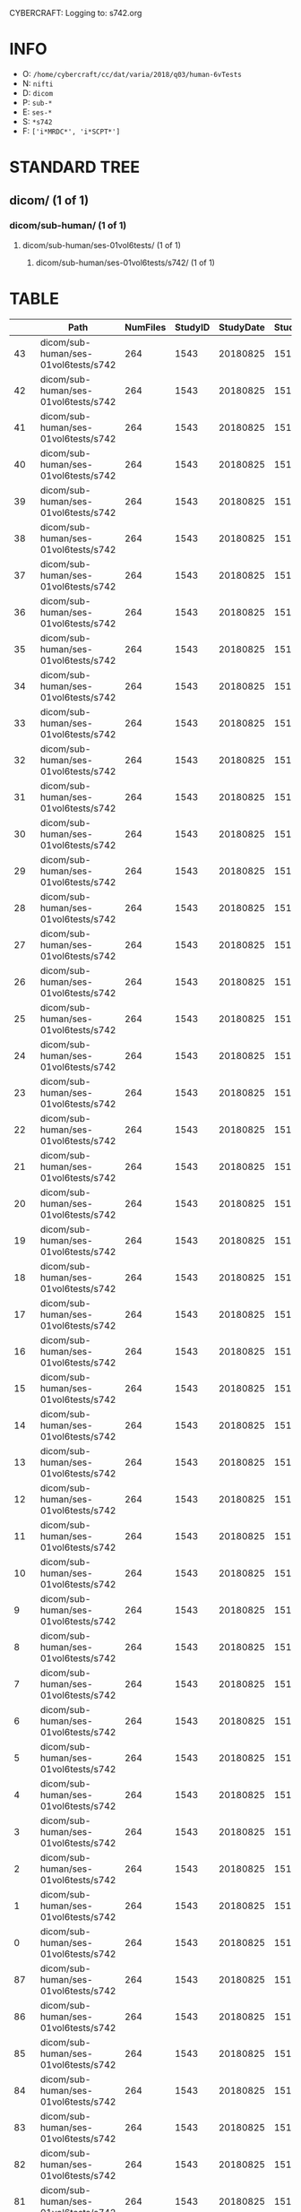 CYBERCRAFT: Logging to: s742.org
* INFO
  - O: =/home/cybercraft/cc/dat/varia/2018/q03/human-6vTests=
  - N: =nifti=
  - D: =dicom=
  - P: =sub-*=
  - E: =ses-*=
  - S: =*s742=
  - F: =['i*MRDC*', 'i*SCPT*']=
* STANDARD TREE
**    dicom/ (1 of 1)
***   dicom/sub-human/ (1 of 1)
****  dicom/sub-human/ses-01vol6tests/ (1 of 1)
***** dicom/sub-human/ses-01vol6tests/s742/ (1 of 1)
* TABLE
|     | Path                                 |   NumFiles |   StudyID |   StudyDate |   StudyTime | PatientID   | PatientName   | ProtocolName             | SeriesDescription   |   SeriesNumber |   SeriesTime |   ImagesInAcquisition |   InStackPositionNumber |   InstanceNumber |   SliceLocation | TriggerTime   |   FloatSlopRTIATimer |
|-----+--------------------------------------+------------+-----------+-------------+-------------+-------------+---------------+--------------------------+---------------------+----------------+--------------+-----------------------+-------------------------+------------------+-----------------+---------------+----------------------|
|  43 | dicom/sub-human/ses-01vol6tests/s742 |        264 |      1543 |    20180825 |      151045 | human       |               | JN_fPrint_rfMRI_2018_08_ | fMRI_rest6vTDseq1   |              7 |       153146 |                    44 |                       1 |                1 |       118.463   |               |               0.0023 |
|  42 | dicom/sub-human/ses-01vol6tests/s742 |        264 |      1543 |    20180825 |      151045 | human       |               | JN_fPrint_rfMRI_2018_08_ | fMRI_rest6vTDseq1   |              7 |       153146 |                    44 |                       2 |                2 |       115.23    |               |               0.0477 |
|  41 | dicom/sub-human/ses-01vol6tests/s742 |        264 |      1543 |    20180825 |      151045 | human       |               | JN_fPrint_rfMRI_2018_08_ | fMRI_rest6vTDseq1   |              7 |       153146 |                    44 |                       3 |                3 |       111.997   |               |               0.0932 |
|  40 | dicom/sub-human/ses-01vol6tests/s742 |        264 |      1543 |    20180825 |      151045 | human       |               | JN_fPrint_rfMRI_2018_08_ | fMRI_rest6vTDseq1   |              7 |       153146 |                    44 |                       4 |                4 |       108.763   |               |               0.1386 |
|  39 | dicom/sub-human/ses-01vol6tests/s742 |        264 |      1543 |    20180825 |      151045 | human       |               | JN_fPrint_rfMRI_2018_08_ | fMRI_rest6vTDseq1   |              7 |       153146 |                    44 |                       5 |                5 |       105.53    |               |               0.1841 |
|  38 | dicom/sub-human/ses-01vol6tests/s742 |        264 |      1543 |    20180825 |      151045 | human       |               | JN_fPrint_rfMRI_2018_08_ | fMRI_rest6vTDseq1   |              7 |       153146 |                    44 |                       6 |                6 |       102.297   |               |               0.2295 |
|  37 | dicom/sub-human/ses-01vol6tests/s742 |        264 |      1543 |    20180825 |      151045 | human       |               | JN_fPrint_rfMRI_2018_08_ | fMRI_rest6vTDseq1   |              7 |       153146 |                    44 |                       7 |                7 |        99.0637  |               |               0.275  |
|  36 | dicom/sub-human/ses-01vol6tests/s742 |        264 |      1543 |    20180825 |      151045 | human       |               | JN_fPrint_rfMRI_2018_08_ | fMRI_rest6vTDseq1   |              7 |       153146 |                    44 |                       8 |                8 |        95.8305  |               |               0.3204 |
|  35 | dicom/sub-human/ses-01vol6tests/s742 |        264 |      1543 |    20180825 |      151045 | human       |               | JN_fPrint_rfMRI_2018_08_ | fMRI_rest6vTDseq1   |              7 |       153146 |                    44 |                       9 |                9 |        92.5973  |               |               0.3659 |
|  34 | dicom/sub-human/ses-01vol6tests/s742 |        264 |      1543 |    20180825 |      151045 | human       |               | JN_fPrint_rfMRI_2018_08_ | fMRI_rest6vTDseq1   |              7 |       153146 |                    44 |                      10 |               10 |        89.3641  |               |               0.4114 |
|  33 | dicom/sub-human/ses-01vol6tests/s742 |        264 |      1543 |    20180825 |      151045 | human       |               | JN_fPrint_rfMRI_2018_08_ | fMRI_rest6vTDseq1   |              7 |       153146 |                    44 |                      11 |               11 |        86.1309  |               |               0.4568 |
|  32 | dicom/sub-human/ses-01vol6tests/s742 |        264 |      1543 |    20180825 |      151045 | human       |               | JN_fPrint_rfMRI_2018_08_ | fMRI_rest6vTDseq1   |              7 |       153146 |                    44 |                      12 |               12 |        82.8977  |               |               0.5023 |
|  31 | dicom/sub-human/ses-01vol6tests/s742 |        264 |      1543 |    20180825 |      151045 | human       |               | JN_fPrint_rfMRI_2018_08_ | fMRI_rest6vTDseq1   |              7 |       153146 |                    44 |                      13 |               13 |        79.6645  |               |               0.5477 |
|  30 | dicom/sub-human/ses-01vol6tests/s742 |        264 |      1543 |    20180825 |      151045 | human       |               | JN_fPrint_rfMRI_2018_08_ | fMRI_rest6vTDseq1   |              7 |       153146 |                    44 |                      14 |               14 |        76.4313  |               |               0.5932 |
|  29 | dicom/sub-human/ses-01vol6tests/s742 |        264 |      1543 |    20180825 |      151045 | human       |               | JN_fPrint_rfMRI_2018_08_ | fMRI_rest6vTDseq1   |              7 |       153146 |                    44 |                      15 |               15 |        73.1981  |               |               0.6386 |
|  28 | dicom/sub-human/ses-01vol6tests/s742 |        264 |      1543 |    20180825 |      151045 | human       |               | JN_fPrint_rfMRI_2018_08_ | fMRI_rest6vTDseq1   |              7 |       153146 |                    44 |                      16 |               16 |        69.9649  |               |               0.6841 |
|  27 | dicom/sub-human/ses-01vol6tests/s742 |        264 |      1543 |    20180825 |      151045 | human       |               | JN_fPrint_rfMRI_2018_08_ | fMRI_rest6vTDseq1   |              7 |       153146 |                    44 |                      17 |               17 |        66.7317  |               |               0.7295 |
|  26 | dicom/sub-human/ses-01vol6tests/s742 |        264 |      1543 |    20180825 |      151045 | human       |               | JN_fPrint_rfMRI_2018_08_ | fMRI_rest6vTDseq1   |              7 |       153146 |                    44 |                      18 |               18 |        63.4985  |               |               0.775  |
|  25 | dicom/sub-human/ses-01vol6tests/s742 |        264 |      1543 |    20180825 |      151045 | human       |               | JN_fPrint_rfMRI_2018_08_ | fMRI_rest6vTDseq1   |              7 |       153146 |                    44 |                      19 |               19 |        60.2653  |               |               0.8205 |
|  24 | dicom/sub-human/ses-01vol6tests/s742 |        264 |      1543 |    20180825 |      151045 | human       |               | JN_fPrint_rfMRI_2018_08_ | fMRI_rest6vTDseq1   |              7 |       153146 |                    44 |                      20 |               20 |        57.0321  |               |               0.8659 |
|  23 | dicom/sub-human/ses-01vol6tests/s742 |        264 |      1543 |    20180825 |      151045 | human       |               | JN_fPrint_rfMRI_2018_08_ | fMRI_rest6vTDseq1   |              7 |       153146 |                    44 |                      21 |               21 |        53.7989  |               |               0.9114 |
|  22 | dicom/sub-human/ses-01vol6tests/s742 |        264 |      1543 |    20180825 |      151045 | human       |               | JN_fPrint_rfMRI_2018_08_ | fMRI_rest6vTDseq1   |              7 |       153146 |                    44 |                      22 |               22 |        50.5657  |               |               0.9568 |
|  21 | dicom/sub-human/ses-01vol6tests/s742 |        264 |      1543 |    20180825 |      151045 | human       |               | JN_fPrint_rfMRI_2018_08_ | fMRI_rest6vTDseq1   |              7 |       153146 |                    44 |                      23 |               23 |        47.3325  |               |               1.0023 |
|  20 | dicom/sub-human/ses-01vol6tests/s742 |        264 |      1543 |    20180825 |      151045 | human       |               | JN_fPrint_rfMRI_2018_08_ | fMRI_rest6vTDseq1   |              7 |       153146 |                    44 |                      24 |               24 |        44.0993  |               |               1.0477 |
|  19 | dicom/sub-human/ses-01vol6tests/s742 |        264 |      1543 |    20180825 |      151045 | human       |               | JN_fPrint_rfMRI_2018_08_ | fMRI_rest6vTDseq1   |              7 |       153146 |                    44 |                      25 |               25 |        40.8661  |               |               1.0932 |
|  18 | dicom/sub-human/ses-01vol6tests/s742 |        264 |      1543 |    20180825 |      151045 | human       |               | JN_fPrint_rfMRI_2018_08_ | fMRI_rest6vTDseq1   |              7 |       153146 |                    44 |                      26 |               26 |        37.6329  |               |               1.1387 |
|  17 | dicom/sub-human/ses-01vol6tests/s742 |        264 |      1543 |    20180825 |      151045 | human       |               | JN_fPrint_rfMRI_2018_08_ | fMRI_rest6vTDseq1   |              7 |       153146 |                    44 |                      27 |               27 |        34.3997  |               |               1.1841 |
|  16 | dicom/sub-human/ses-01vol6tests/s742 |        264 |      1543 |    20180825 |      151045 | human       |               | JN_fPrint_rfMRI_2018_08_ | fMRI_rest6vTDseq1   |              7 |       153146 |                    44 |                      28 |               28 |        31.1665  |               |               1.2296 |
|  15 | dicom/sub-human/ses-01vol6tests/s742 |        264 |      1543 |    20180825 |      151045 | human       |               | JN_fPrint_rfMRI_2018_08_ | fMRI_rest6vTDseq1   |              7 |       153146 |                    44 |                      29 |               29 |        27.9333  |               |               1.275  |
|  14 | dicom/sub-human/ses-01vol6tests/s742 |        264 |      1543 |    20180825 |      151045 | human       |               | JN_fPrint_rfMRI_2018_08_ | fMRI_rest6vTDseq1   |              7 |       153146 |                    44 |                      30 |               30 |        24.7001  |               |               1.3205 |
|  13 | dicom/sub-human/ses-01vol6tests/s742 |        264 |      1543 |    20180825 |      151045 | human       |               | JN_fPrint_rfMRI_2018_08_ | fMRI_rest6vTDseq1   |              7 |       153146 |                    44 |                      31 |               31 |        21.4669  |               |               1.3659 |
|  12 | dicom/sub-human/ses-01vol6tests/s742 |        264 |      1543 |    20180825 |      151045 | human       |               | JN_fPrint_rfMRI_2018_08_ | fMRI_rest6vTDseq1   |              7 |       153146 |                    44 |                      32 |               32 |        18.2337  |               |               1.4114 |
|  11 | dicom/sub-human/ses-01vol6tests/s742 |        264 |      1543 |    20180825 |      151045 | human       |               | JN_fPrint_rfMRI_2018_08_ | fMRI_rest6vTDseq1   |              7 |       153146 |                    44 |                      33 |               33 |        15.0005  |               |               1.4568 |
|  10 | dicom/sub-human/ses-01vol6tests/s742 |        264 |      1543 |    20180825 |      151045 | human       |               | JN_fPrint_rfMRI_2018_08_ | fMRI_rest6vTDseq1   |              7 |       153146 |                    44 |                      34 |               34 |        11.7673  |               |               1.5023 |
|   9 | dicom/sub-human/ses-01vol6tests/s742 |        264 |      1543 |    20180825 |      151045 | human       |               | JN_fPrint_rfMRI_2018_08_ | fMRI_rest6vTDseq1   |              7 |       153146 |                    44 |                      35 |               35 |         8.53412 |               |               1.5477 |
|   8 | dicom/sub-human/ses-01vol6tests/s742 |        264 |      1543 |    20180825 |      151045 | human       |               | JN_fPrint_rfMRI_2018_08_ | fMRI_rest6vTDseq1   |              7 |       153146 |                    44 |                      36 |               36 |         5.30092 |               |               1.5932 |
|   7 | dicom/sub-human/ses-01vol6tests/s742 |        264 |      1543 |    20180825 |      151045 | human       |               | JN_fPrint_rfMRI_2018_08_ | fMRI_rest6vTDseq1   |              7 |       153146 |                    44 |                      37 |               37 |         2.06772 |               |               1.6386 |
|   6 | dicom/sub-human/ses-01vol6tests/s742 |        264 |      1543 |    20180825 |      151045 | human       |               | JN_fPrint_rfMRI_2018_08_ | fMRI_rest6vTDseq1   |              7 |       153146 |                    44 |                      38 |               38 |        -1.16548 |               |               1.6841 |
|   5 | dicom/sub-human/ses-01vol6tests/s742 |        264 |      1543 |    20180825 |      151045 | human       |               | JN_fPrint_rfMRI_2018_08_ | fMRI_rest6vTDseq1   |              7 |       153146 |                    44 |                      39 |               39 |        -4.39868 |               |               1.7295 |
|   4 | dicom/sub-human/ses-01vol6tests/s742 |        264 |      1543 |    20180825 |      151045 | human       |               | JN_fPrint_rfMRI_2018_08_ | fMRI_rest6vTDseq1   |              7 |       153146 |                    44 |                      40 |               40 |        -7.63189 |               |               1.775  |
|   3 | dicom/sub-human/ses-01vol6tests/s742 |        264 |      1543 |    20180825 |      151045 | human       |               | JN_fPrint_rfMRI_2018_08_ | fMRI_rest6vTDseq1   |              7 |       153146 |                    44 |                      41 |               41 |       -10.8651  |               |               1.8204 |
|   2 | dicom/sub-human/ses-01vol6tests/s742 |        264 |      1543 |    20180825 |      151045 | human       |               | JN_fPrint_rfMRI_2018_08_ | fMRI_rest6vTDseq1   |              7 |       153146 |                    44 |                      42 |               42 |       -14.0983  |               |               1.8659 |
|   1 | dicom/sub-human/ses-01vol6tests/s742 |        264 |      1543 |    20180825 |      151045 | human       |               | JN_fPrint_rfMRI_2018_08_ | fMRI_rest6vTDseq1   |              7 |       153146 |                    44 |                      43 |               43 |       -17.3315  |               |               1.9113 |
|   0 | dicom/sub-human/ses-01vol6tests/s742 |        264 |      1543 |    20180825 |      151045 | human       |               | JN_fPrint_rfMRI_2018_08_ | fMRI_rest6vTDseq1   |              7 |       153146 |                    44 |                      44 |               44 |       -20.5647  |               |               1.9568 |
|  87 | dicom/sub-human/ses-01vol6tests/s742 |        264 |      1543 |    20180825 |      151045 | human       |               | JN_fPrint_rfMRI_2018_08_ | fMRI_rest6vTDseq1   |              7 |       153146 |                    44 |                       1 |               45 |       118.463   |               |               2.0023 |
|  86 | dicom/sub-human/ses-01vol6tests/s742 |        264 |      1543 |    20180825 |      151045 | human       |               | JN_fPrint_rfMRI_2018_08_ | fMRI_rest6vTDseq1   |              7 |       153146 |                    44 |                       2 |               46 |       115.23    |               |               2.0477 |
|  85 | dicom/sub-human/ses-01vol6tests/s742 |        264 |      1543 |    20180825 |      151045 | human       |               | JN_fPrint_rfMRI_2018_08_ | fMRI_rest6vTDseq1   |              7 |       153146 |                    44 |                       3 |               47 |       111.997   |               |               2.0932 |
|  84 | dicom/sub-human/ses-01vol6tests/s742 |        264 |      1543 |    20180825 |      151045 | human       |               | JN_fPrint_rfMRI_2018_08_ | fMRI_rest6vTDseq1   |              7 |       153146 |                    44 |                       4 |               48 |       108.763   |               |               2.1386 |
|  83 | dicom/sub-human/ses-01vol6tests/s742 |        264 |      1543 |    20180825 |      151045 | human       |               | JN_fPrint_rfMRI_2018_08_ | fMRI_rest6vTDseq1   |              7 |       153146 |                    44 |                       5 |               49 |       105.53    |               |               2.1841 |
|  82 | dicom/sub-human/ses-01vol6tests/s742 |        264 |      1543 |    20180825 |      151045 | human       |               | JN_fPrint_rfMRI_2018_08_ | fMRI_rest6vTDseq1   |              7 |       153146 |                    44 |                       6 |               50 |       102.297   |               |               2.2295 |
|  81 | dicom/sub-human/ses-01vol6tests/s742 |        264 |      1543 |    20180825 |      151045 | human       |               | JN_fPrint_rfMRI_2018_08_ | fMRI_rest6vTDseq1   |              7 |       153146 |                    44 |                       7 |               51 |        99.0637  |               |               2.275  |
|  80 | dicom/sub-human/ses-01vol6tests/s742 |        264 |      1543 |    20180825 |      151045 | human       |               | JN_fPrint_rfMRI_2018_08_ | fMRI_rest6vTDseq1   |              7 |       153146 |                    44 |                       8 |               52 |        95.8305  |               |               2.3204 |
|  79 | dicom/sub-human/ses-01vol6tests/s742 |        264 |      1543 |    20180825 |      151045 | human       |               | JN_fPrint_rfMRI_2018_08_ | fMRI_rest6vTDseq1   |              7 |       153146 |                    44 |                       9 |               53 |        92.5973  |               |               2.3659 |
|  78 | dicom/sub-human/ses-01vol6tests/s742 |        264 |      1543 |    20180825 |      151045 | human       |               | JN_fPrint_rfMRI_2018_08_ | fMRI_rest6vTDseq1   |              7 |       153146 |                    44 |                      10 |               54 |        89.3641  |               |               2.4114 |
|  77 | dicom/sub-human/ses-01vol6tests/s742 |        264 |      1543 |    20180825 |      151045 | human       |               | JN_fPrint_rfMRI_2018_08_ | fMRI_rest6vTDseq1   |              7 |       153146 |                    44 |                      11 |               55 |        86.1309  |               |               2.4568 |
|  76 | dicom/sub-human/ses-01vol6tests/s742 |        264 |      1543 |    20180825 |      151045 | human       |               | JN_fPrint_rfMRI_2018_08_ | fMRI_rest6vTDseq1   |              7 |       153146 |                    44 |                      12 |               56 |        82.8977  |               |               2.5023 |
|  75 | dicom/sub-human/ses-01vol6tests/s742 |        264 |      1543 |    20180825 |      151045 | human       |               | JN_fPrint_rfMRI_2018_08_ | fMRI_rest6vTDseq1   |              7 |       153146 |                    44 |                      13 |               57 |        79.6645  |               |               2.5477 |
|  74 | dicom/sub-human/ses-01vol6tests/s742 |        264 |      1543 |    20180825 |      151045 | human       |               | JN_fPrint_rfMRI_2018_08_ | fMRI_rest6vTDseq1   |              7 |       153146 |                    44 |                      14 |               58 |        76.4313  |               |               2.5932 |
|  73 | dicom/sub-human/ses-01vol6tests/s742 |        264 |      1543 |    20180825 |      151045 | human       |               | JN_fPrint_rfMRI_2018_08_ | fMRI_rest6vTDseq1   |              7 |       153146 |                    44 |                      15 |               59 |        73.1981  |               |               2.6386 |
|  72 | dicom/sub-human/ses-01vol6tests/s742 |        264 |      1543 |    20180825 |      151045 | human       |               | JN_fPrint_rfMRI_2018_08_ | fMRI_rest6vTDseq1   |              7 |       153146 |                    44 |                      16 |               60 |        69.9649  |               |               2.6841 |
|  71 | dicom/sub-human/ses-01vol6tests/s742 |        264 |      1543 |    20180825 |      151045 | human       |               | JN_fPrint_rfMRI_2018_08_ | fMRI_rest6vTDseq1   |              7 |       153146 |                    44 |                      17 |               61 |        66.7317  |               |               2.7295 |
|  70 | dicom/sub-human/ses-01vol6tests/s742 |        264 |      1543 |    20180825 |      151045 | human       |               | JN_fPrint_rfMRI_2018_08_ | fMRI_rest6vTDseq1   |              7 |       153146 |                    44 |                      18 |               62 |        63.4985  |               |               2.775  |
|  69 | dicom/sub-human/ses-01vol6tests/s742 |        264 |      1543 |    20180825 |      151045 | human       |               | JN_fPrint_rfMRI_2018_08_ | fMRI_rest6vTDseq1   |              7 |       153146 |                    44 |                      19 |               63 |        60.2653  |               |               2.8205 |
|  68 | dicom/sub-human/ses-01vol6tests/s742 |        264 |      1543 |    20180825 |      151045 | human       |               | JN_fPrint_rfMRI_2018_08_ | fMRI_rest6vTDseq1   |              7 |       153146 |                    44 |                      20 |               64 |        57.0321  |               |               2.8659 |
|  67 | dicom/sub-human/ses-01vol6tests/s742 |        264 |      1543 |    20180825 |      151045 | human       |               | JN_fPrint_rfMRI_2018_08_ | fMRI_rest6vTDseq1   |              7 |       153146 |                    44 |                      21 |               65 |        53.7989  |               |               2.9114 |
|  66 | dicom/sub-human/ses-01vol6tests/s742 |        264 |      1543 |    20180825 |      151045 | human       |               | JN_fPrint_rfMRI_2018_08_ | fMRI_rest6vTDseq1   |              7 |       153146 |                    44 |                      22 |               66 |        50.5657  |               |               2.9568 |
|  65 | dicom/sub-human/ses-01vol6tests/s742 |        264 |      1543 |    20180825 |      151045 | human       |               | JN_fPrint_rfMRI_2018_08_ | fMRI_rest6vTDseq1   |              7 |       153146 |                    44 |                      23 |               67 |        47.3325  |               |               3.0023 |
|  64 | dicom/sub-human/ses-01vol6tests/s742 |        264 |      1543 |    20180825 |      151045 | human       |               | JN_fPrint_rfMRI_2018_08_ | fMRI_rest6vTDseq1   |              7 |       153146 |                    44 |                      24 |               68 |        44.0993  |               |               3.0477 |
|  63 | dicom/sub-human/ses-01vol6tests/s742 |        264 |      1543 |    20180825 |      151045 | human       |               | JN_fPrint_rfMRI_2018_08_ | fMRI_rest6vTDseq1   |              7 |       153146 |                    44 |                      25 |               69 |        40.8661  |               |               3.0932 |
|  62 | dicom/sub-human/ses-01vol6tests/s742 |        264 |      1543 |    20180825 |      151045 | human       |               | JN_fPrint_rfMRI_2018_08_ | fMRI_rest6vTDseq1   |              7 |       153146 |                    44 |                      26 |               70 |        37.6329  |               |               3.1387 |
|  61 | dicom/sub-human/ses-01vol6tests/s742 |        264 |      1543 |    20180825 |      151045 | human       |               | JN_fPrint_rfMRI_2018_08_ | fMRI_rest6vTDseq1   |              7 |       153146 |                    44 |                      27 |               71 |        34.3997  |               |               3.1841 |
|  60 | dicom/sub-human/ses-01vol6tests/s742 |        264 |      1543 |    20180825 |      151045 | human       |               | JN_fPrint_rfMRI_2018_08_ | fMRI_rest6vTDseq1   |              7 |       153146 |                    44 |                      28 |               72 |        31.1665  |               |               3.2296 |
|  59 | dicom/sub-human/ses-01vol6tests/s742 |        264 |      1543 |    20180825 |      151045 | human       |               | JN_fPrint_rfMRI_2018_08_ | fMRI_rest6vTDseq1   |              7 |       153146 |                    44 |                      29 |               73 |        27.9333  |               |               3.275  |
|  58 | dicom/sub-human/ses-01vol6tests/s742 |        264 |      1543 |    20180825 |      151045 | human       |               | JN_fPrint_rfMRI_2018_08_ | fMRI_rest6vTDseq1   |              7 |       153146 |                    44 |                      30 |               74 |        24.7001  |               |               3.3205 |
|  57 | dicom/sub-human/ses-01vol6tests/s742 |        264 |      1543 |    20180825 |      151045 | human       |               | JN_fPrint_rfMRI_2018_08_ | fMRI_rest6vTDseq1   |              7 |       153146 |                    44 |                      31 |               75 |        21.4669  |               |               3.3659 |
|  56 | dicom/sub-human/ses-01vol6tests/s742 |        264 |      1543 |    20180825 |      151045 | human       |               | JN_fPrint_rfMRI_2018_08_ | fMRI_rest6vTDseq1   |              7 |       153146 |                    44 |                      32 |               76 |        18.2337  |               |               3.4114 |
|  55 | dicom/sub-human/ses-01vol6tests/s742 |        264 |      1543 |    20180825 |      151045 | human       |               | JN_fPrint_rfMRI_2018_08_ | fMRI_rest6vTDseq1   |              7 |       153146 |                    44 |                      33 |               77 |        15.0005  |               |               3.4568 |
|  54 | dicom/sub-human/ses-01vol6tests/s742 |        264 |      1543 |    20180825 |      151045 | human       |               | JN_fPrint_rfMRI_2018_08_ | fMRI_rest6vTDseq1   |              7 |       153146 |                    44 |                      34 |               78 |        11.7673  |               |               3.5023 |
|  53 | dicom/sub-human/ses-01vol6tests/s742 |        264 |      1543 |    20180825 |      151045 | human       |               | JN_fPrint_rfMRI_2018_08_ | fMRI_rest6vTDseq1   |              7 |       153146 |                    44 |                      35 |               79 |         8.53412 |               |               3.5477 |
|  52 | dicom/sub-human/ses-01vol6tests/s742 |        264 |      1543 |    20180825 |      151045 | human       |               | JN_fPrint_rfMRI_2018_08_ | fMRI_rest6vTDseq1   |              7 |       153146 |                    44 |                      36 |               80 |         5.30092 |               |               3.5932 |
|  51 | dicom/sub-human/ses-01vol6tests/s742 |        264 |      1543 |    20180825 |      151045 | human       |               | JN_fPrint_rfMRI_2018_08_ | fMRI_rest6vTDseq1   |              7 |       153146 |                    44 |                      37 |               81 |         2.06772 |               |               3.6386 |
|  50 | dicom/sub-human/ses-01vol6tests/s742 |        264 |      1543 |    20180825 |      151045 | human       |               | JN_fPrint_rfMRI_2018_08_ | fMRI_rest6vTDseq1   |              7 |       153146 |                    44 |                      38 |               82 |        -1.16548 |               |               3.6841 |
|  49 | dicom/sub-human/ses-01vol6tests/s742 |        264 |      1543 |    20180825 |      151045 | human       |               | JN_fPrint_rfMRI_2018_08_ | fMRI_rest6vTDseq1   |              7 |       153146 |                    44 |                      39 |               83 |        -4.39868 |               |               3.7295 |
|  48 | dicom/sub-human/ses-01vol6tests/s742 |        264 |      1543 |    20180825 |      151045 | human       |               | JN_fPrint_rfMRI_2018_08_ | fMRI_rest6vTDseq1   |              7 |       153146 |                    44 |                      40 |               84 |        -7.63189 |               |               3.775  |
|  47 | dicom/sub-human/ses-01vol6tests/s742 |        264 |      1543 |    20180825 |      151045 | human       |               | JN_fPrint_rfMRI_2018_08_ | fMRI_rest6vTDseq1   |              7 |       153146 |                    44 |                      41 |               85 |       -10.8651  |               |               3.8204 |
|  46 | dicom/sub-human/ses-01vol6tests/s742 |        264 |      1543 |    20180825 |      151045 | human       |               | JN_fPrint_rfMRI_2018_08_ | fMRI_rest6vTDseq1   |              7 |       153146 |                    44 |                      42 |               86 |       -14.0983  |               |               3.8659 |
|  45 | dicom/sub-human/ses-01vol6tests/s742 |        264 |      1543 |    20180825 |      151045 | human       |               | JN_fPrint_rfMRI_2018_08_ | fMRI_rest6vTDseq1   |              7 |       153146 |                    44 |                      43 |               87 |       -17.3315  |               |               3.9113 |
|  44 | dicom/sub-human/ses-01vol6tests/s742 |        264 |      1543 |    20180825 |      151045 | human       |               | JN_fPrint_rfMRI_2018_08_ | fMRI_rest6vTDseq1   |              7 |       153146 |                    44 |                      44 |               88 |       -20.5647  |               |               3.9568 |
| 131 | dicom/sub-human/ses-01vol6tests/s742 |        264 |      1543 |    20180825 |      151045 | human       |               | JN_fPrint_rfMRI_2018_08_ | fMRI_rest6vTDseq1   |              7 |       153146 |                    44 |                       1 |               89 |       118.463   |               |               4.0023 |
| 130 | dicom/sub-human/ses-01vol6tests/s742 |        264 |      1543 |    20180825 |      151045 | human       |               | JN_fPrint_rfMRI_2018_08_ | fMRI_rest6vTDseq1   |              7 |       153146 |                    44 |                       2 |               90 |       115.23    |               |               4.0477 |
| 129 | dicom/sub-human/ses-01vol6tests/s742 |        264 |      1543 |    20180825 |      151045 | human       |               | JN_fPrint_rfMRI_2018_08_ | fMRI_rest6vTDseq1   |              7 |       153146 |                    44 |                       3 |               91 |       111.997   |               |               4.0932 |
| 128 | dicom/sub-human/ses-01vol6tests/s742 |        264 |      1543 |    20180825 |      151045 | human       |               | JN_fPrint_rfMRI_2018_08_ | fMRI_rest6vTDseq1   |              7 |       153146 |                    44 |                       4 |               92 |       108.763   |               |               4.1386 |
| 127 | dicom/sub-human/ses-01vol6tests/s742 |        264 |      1543 |    20180825 |      151045 | human       |               | JN_fPrint_rfMRI_2018_08_ | fMRI_rest6vTDseq1   |              7 |       153146 |                    44 |                       5 |               93 |       105.53    |               |               4.1841 |
| 126 | dicom/sub-human/ses-01vol6tests/s742 |        264 |      1543 |    20180825 |      151045 | human       |               | JN_fPrint_rfMRI_2018_08_ | fMRI_rest6vTDseq1   |              7 |       153146 |                    44 |                       6 |               94 |       102.297   |               |               4.2295 |
| 125 | dicom/sub-human/ses-01vol6tests/s742 |        264 |      1543 |    20180825 |      151045 | human       |               | JN_fPrint_rfMRI_2018_08_ | fMRI_rest6vTDseq1   |              7 |       153146 |                    44 |                       7 |               95 |        99.0637  |               |               4.275  |
| 124 | dicom/sub-human/ses-01vol6tests/s742 |        264 |      1543 |    20180825 |      151045 | human       |               | JN_fPrint_rfMRI_2018_08_ | fMRI_rest6vTDseq1   |              7 |       153146 |                    44 |                       8 |               96 |        95.8305  |               |               4.3204 |
| 123 | dicom/sub-human/ses-01vol6tests/s742 |        264 |      1543 |    20180825 |      151045 | human       |               | JN_fPrint_rfMRI_2018_08_ | fMRI_rest6vTDseq1   |              7 |       153146 |                    44 |                       9 |               97 |        92.5973  |               |               4.3659 |
| 122 | dicom/sub-human/ses-01vol6tests/s742 |        264 |      1543 |    20180825 |      151045 | human       |               | JN_fPrint_rfMRI_2018_08_ | fMRI_rest6vTDseq1   |              7 |       153146 |                    44 |                      10 |               98 |        89.3641  |               |               4.4114 |
| 121 | dicom/sub-human/ses-01vol6tests/s742 |        264 |      1543 |    20180825 |      151045 | human       |               | JN_fPrint_rfMRI_2018_08_ | fMRI_rest6vTDseq1   |              7 |       153146 |                    44 |                      11 |               99 |        86.1309  |               |               4.4568 |
| 120 | dicom/sub-human/ses-01vol6tests/s742 |        264 |      1543 |    20180825 |      151045 | human       |               | JN_fPrint_rfMRI_2018_08_ | fMRI_rest6vTDseq1   |              7 |       153146 |                    44 |                      12 |              100 |        82.8977  |               |               4.5023 |
| 119 | dicom/sub-human/ses-01vol6tests/s742 |        264 |      1543 |    20180825 |      151045 | human       |               | JN_fPrint_rfMRI_2018_08_ | fMRI_rest6vTDseq1   |              7 |       153146 |                    44 |                      13 |              101 |        79.6645  |               |               4.5477 |
| 118 | dicom/sub-human/ses-01vol6tests/s742 |        264 |      1543 |    20180825 |      151045 | human       |               | JN_fPrint_rfMRI_2018_08_ | fMRI_rest6vTDseq1   |              7 |       153146 |                    44 |                      14 |              102 |        76.4313  |               |               4.5932 |
| 117 | dicom/sub-human/ses-01vol6tests/s742 |        264 |      1543 |    20180825 |      151045 | human       |               | JN_fPrint_rfMRI_2018_08_ | fMRI_rest6vTDseq1   |              7 |       153146 |                    44 |                      15 |              103 |        73.1981  |               |               4.6386 |
| 116 | dicom/sub-human/ses-01vol6tests/s742 |        264 |      1543 |    20180825 |      151045 | human       |               | JN_fPrint_rfMRI_2018_08_ | fMRI_rest6vTDseq1   |              7 |       153146 |                    44 |                      16 |              104 |        69.9649  |               |               4.6841 |
| 115 | dicom/sub-human/ses-01vol6tests/s742 |        264 |      1543 |    20180825 |      151045 | human       |               | JN_fPrint_rfMRI_2018_08_ | fMRI_rest6vTDseq1   |              7 |       153146 |                    44 |                      17 |              105 |        66.7317  |               |               4.7295 |
| 114 | dicom/sub-human/ses-01vol6tests/s742 |        264 |      1543 |    20180825 |      151045 | human       |               | JN_fPrint_rfMRI_2018_08_ | fMRI_rest6vTDseq1   |              7 |       153146 |                    44 |                      18 |              106 |        63.4985  |               |               4.775  |
| 113 | dicom/sub-human/ses-01vol6tests/s742 |        264 |      1543 |    20180825 |      151045 | human       |               | JN_fPrint_rfMRI_2018_08_ | fMRI_rest6vTDseq1   |              7 |       153146 |                    44 |                      19 |              107 |        60.2653  |               |               4.8205 |
| 112 | dicom/sub-human/ses-01vol6tests/s742 |        264 |      1543 |    20180825 |      151045 | human       |               | JN_fPrint_rfMRI_2018_08_ | fMRI_rest6vTDseq1   |              7 |       153146 |                    44 |                      20 |              108 |        57.0321  |               |               4.8659 |
| 111 | dicom/sub-human/ses-01vol6tests/s742 |        264 |      1543 |    20180825 |      151045 | human       |               | JN_fPrint_rfMRI_2018_08_ | fMRI_rest6vTDseq1   |              7 |       153146 |                    44 |                      21 |              109 |        53.7989  |               |               4.9114 |
| 110 | dicom/sub-human/ses-01vol6tests/s742 |        264 |      1543 |    20180825 |      151045 | human       |               | JN_fPrint_rfMRI_2018_08_ | fMRI_rest6vTDseq1   |              7 |       153146 |                    44 |                      22 |              110 |        50.5657  |               |               4.9568 |
| 109 | dicom/sub-human/ses-01vol6tests/s742 |        264 |      1543 |    20180825 |      151045 | human       |               | JN_fPrint_rfMRI_2018_08_ | fMRI_rest6vTDseq1   |              7 |       153146 |                    44 |                      23 |              111 |        47.3325  |               |               5.0023 |
| 108 | dicom/sub-human/ses-01vol6tests/s742 |        264 |      1543 |    20180825 |      151045 | human       |               | JN_fPrint_rfMRI_2018_08_ | fMRI_rest6vTDseq1   |              7 |       153146 |                    44 |                      24 |              112 |        44.0993  |               |               5.0477 |
| 107 | dicom/sub-human/ses-01vol6tests/s742 |        264 |      1543 |    20180825 |      151045 | human       |               | JN_fPrint_rfMRI_2018_08_ | fMRI_rest6vTDseq1   |              7 |       153146 |                    44 |                      25 |              113 |        40.8661  |               |               5.0932 |
| 106 | dicom/sub-human/ses-01vol6tests/s742 |        264 |      1543 |    20180825 |      151045 | human       |               | JN_fPrint_rfMRI_2018_08_ | fMRI_rest6vTDseq1   |              7 |       153146 |                    44 |                      26 |              114 |        37.6329  |               |               5.1387 |
| 105 | dicom/sub-human/ses-01vol6tests/s742 |        264 |      1543 |    20180825 |      151045 | human       |               | JN_fPrint_rfMRI_2018_08_ | fMRI_rest6vTDseq1   |              7 |       153146 |                    44 |                      27 |              115 |        34.3997  |               |               5.1841 |
| 104 | dicom/sub-human/ses-01vol6tests/s742 |        264 |      1543 |    20180825 |      151045 | human       |               | JN_fPrint_rfMRI_2018_08_ | fMRI_rest6vTDseq1   |              7 |       153146 |                    44 |                      28 |              116 |        31.1665  |               |               5.2296 |
| 103 | dicom/sub-human/ses-01vol6tests/s742 |        264 |      1543 |    20180825 |      151045 | human       |               | JN_fPrint_rfMRI_2018_08_ | fMRI_rest6vTDseq1   |              7 |       153146 |                    44 |                      29 |              117 |        27.9333  |               |               5.275  |
| 102 | dicom/sub-human/ses-01vol6tests/s742 |        264 |      1543 |    20180825 |      151045 | human       |               | JN_fPrint_rfMRI_2018_08_ | fMRI_rest6vTDseq1   |              7 |       153146 |                    44 |                      30 |              118 |        24.7001  |               |               5.3205 |
| 101 | dicom/sub-human/ses-01vol6tests/s742 |        264 |      1543 |    20180825 |      151045 | human       |               | JN_fPrint_rfMRI_2018_08_ | fMRI_rest6vTDseq1   |              7 |       153146 |                    44 |                      31 |              119 |        21.4669  |               |               5.3659 |
| 100 | dicom/sub-human/ses-01vol6tests/s742 |        264 |      1543 |    20180825 |      151045 | human       |               | JN_fPrint_rfMRI_2018_08_ | fMRI_rest6vTDseq1   |              7 |       153146 |                    44 |                      32 |              120 |        18.2337  |               |               5.4114 |
|  99 | dicom/sub-human/ses-01vol6tests/s742 |        264 |      1543 |    20180825 |      151045 | human       |               | JN_fPrint_rfMRI_2018_08_ | fMRI_rest6vTDseq1   |              7 |       153146 |                    44 |                      33 |              121 |        15.0005  |               |               5.4568 |
|  98 | dicom/sub-human/ses-01vol6tests/s742 |        264 |      1543 |    20180825 |      151045 | human       |               | JN_fPrint_rfMRI_2018_08_ | fMRI_rest6vTDseq1   |              7 |       153146 |                    44 |                      34 |              122 |        11.7673  |               |               5.5023 |
|  97 | dicom/sub-human/ses-01vol6tests/s742 |        264 |      1543 |    20180825 |      151045 | human       |               | JN_fPrint_rfMRI_2018_08_ | fMRI_rest6vTDseq1   |              7 |       153146 |                    44 |                      35 |              123 |         8.53412 |               |               5.5477 |
|  96 | dicom/sub-human/ses-01vol6tests/s742 |        264 |      1543 |    20180825 |      151045 | human       |               | JN_fPrint_rfMRI_2018_08_ | fMRI_rest6vTDseq1   |              7 |       153146 |                    44 |                      36 |              124 |         5.30092 |               |               5.5932 |
|  95 | dicom/sub-human/ses-01vol6tests/s742 |        264 |      1543 |    20180825 |      151045 | human       |               | JN_fPrint_rfMRI_2018_08_ | fMRI_rest6vTDseq1   |              7 |       153146 |                    44 |                      37 |              125 |         2.06772 |               |               5.6386 |
|  94 | dicom/sub-human/ses-01vol6tests/s742 |        264 |      1543 |    20180825 |      151045 | human       |               | JN_fPrint_rfMRI_2018_08_ | fMRI_rest6vTDseq1   |              7 |       153146 |                    44 |                      38 |              126 |        -1.16548 |               |               5.6841 |
|  93 | dicom/sub-human/ses-01vol6tests/s742 |        264 |      1543 |    20180825 |      151045 | human       |               | JN_fPrint_rfMRI_2018_08_ | fMRI_rest6vTDseq1   |              7 |       153146 |                    44 |                      39 |              127 |        -4.39868 |               |               5.7295 |
|  92 | dicom/sub-human/ses-01vol6tests/s742 |        264 |      1543 |    20180825 |      151045 | human       |               | JN_fPrint_rfMRI_2018_08_ | fMRI_rest6vTDseq1   |              7 |       153146 |                    44 |                      40 |              128 |        -7.63189 |               |               5.775  |
|  91 | dicom/sub-human/ses-01vol6tests/s742 |        264 |      1543 |    20180825 |      151045 | human       |               | JN_fPrint_rfMRI_2018_08_ | fMRI_rest6vTDseq1   |              7 |       153146 |                    44 |                      41 |              129 |       -10.8651  |               |               5.8204 |
|  90 | dicom/sub-human/ses-01vol6tests/s742 |        264 |      1543 |    20180825 |      151045 | human       |               | JN_fPrint_rfMRI_2018_08_ | fMRI_rest6vTDseq1   |              7 |       153146 |                    44 |                      42 |              130 |       -14.0983  |               |               5.8659 |
|  89 | dicom/sub-human/ses-01vol6tests/s742 |        264 |      1543 |    20180825 |      151045 | human       |               | JN_fPrint_rfMRI_2018_08_ | fMRI_rest6vTDseq1   |              7 |       153146 |                    44 |                      43 |              131 |       -17.3315  |               |               5.9113 |
|  88 | dicom/sub-human/ses-01vol6tests/s742 |        264 |      1543 |    20180825 |      151045 | human       |               | JN_fPrint_rfMRI_2018_08_ | fMRI_rest6vTDseq1   |              7 |       153146 |                    44 |                      44 |              132 |       -20.5647  |               |               5.9568 |
| 175 | dicom/sub-human/ses-01vol6tests/s742 |        264 |      1543 |    20180825 |      151045 | human       |               | JN_fPrint_rfMRI_2018_08_ | fMRI_rest6vTDseq1   |              7 |       153146 |                    44 |                       1 |              133 |       118.463   |               |               6.0023 |
| 174 | dicom/sub-human/ses-01vol6tests/s742 |        264 |      1543 |    20180825 |      151045 | human       |               | JN_fPrint_rfMRI_2018_08_ | fMRI_rest6vTDseq1   |              7 |       153146 |                    44 |                       2 |              134 |       115.23    |               |               6.0477 |
| 173 | dicom/sub-human/ses-01vol6tests/s742 |        264 |      1543 |    20180825 |      151045 | human       |               | JN_fPrint_rfMRI_2018_08_ | fMRI_rest6vTDseq1   |              7 |       153146 |                    44 |                       3 |              135 |       111.997   |               |               6.0932 |
| 172 | dicom/sub-human/ses-01vol6tests/s742 |        264 |      1543 |    20180825 |      151045 | human       |               | JN_fPrint_rfMRI_2018_08_ | fMRI_rest6vTDseq1   |              7 |       153146 |                    44 |                       4 |              136 |       108.763   |               |               6.1386 |
| 171 | dicom/sub-human/ses-01vol6tests/s742 |        264 |      1543 |    20180825 |      151045 | human       |               | JN_fPrint_rfMRI_2018_08_ | fMRI_rest6vTDseq1   |              7 |       153146 |                    44 |                       5 |              137 |       105.53    |               |               6.1841 |
| 170 | dicom/sub-human/ses-01vol6tests/s742 |        264 |      1543 |    20180825 |      151045 | human       |               | JN_fPrint_rfMRI_2018_08_ | fMRI_rest6vTDseq1   |              7 |       153146 |                    44 |                       6 |              138 |       102.297   |               |               6.2295 |
| 169 | dicom/sub-human/ses-01vol6tests/s742 |        264 |      1543 |    20180825 |      151045 | human       |               | JN_fPrint_rfMRI_2018_08_ | fMRI_rest6vTDseq1   |              7 |       153146 |                    44 |                       7 |              139 |        99.0637  |               |               6.275  |
| 168 | dicom/sub-human/ses-01vol6tests/s742 |        264 |      1543 |    20180825 |      151045 | human       |               | JN_fPrint_rfMRI_2018_08_ | fMRI_rest6vTDseq1   |              7 |       153146 |                    44 |                       8 |              140 |        95.8305  |               |               6.3204 |
| 167 | dicom/sub-human/ses-01vol6tests/s742 |        264 |      1543 |    20180825 |      151045 | human       |               | JN_fPrint_rfMRI_2018_08_ | fMRI_rest6vTDseq1   |              7 |       153146 |                    44 |                       9 |              141 |        92.5973  |               |               6.3659 |
| 166 | dicom/sub-human/ses-01vol6tests/s742 |        264 |      1543 |    20180825 |      151045 | human       |               | JN_fPrint_rfMRI_2018_08_ | fMRI_rest6vTDseq1   |              7 |       153146 |                    44 |                      10 |              142 |        89.3641  |               |               6.4114 |
| 165 | dicom/sub-human/ses-01vol6tests/s742 |        264 |      1543 |    20180825 |      151045 | human       |               | JN_fPrint_rfMRI_2018_08_ | fMRI_rest6vTDseq1   |              7 |       153146 |                    44 |                      11 |              143 |        86.1309  |               |               6.4568 |
| 164 | dicom/sub-human/ses-01vol6tests/s742 |        264 |      1543 |    20180825 |      151045 | human       |               | JN_fPrint_rfMRI_2018_08_ | fMRI_rest6vTDseq1   |              7 |       153146 |                    44 |                      12 |              144 |        82.8977  |               |               6.5023 |
| 163 | dicom/sub-human/ses-01vol6tests/s742 |        264 |      1543 |    20180825 |      151045 | human       |               | JN_fPrint_rfMRI_2018_08_ | fMRI_rest6vTDseq1   |              7 |       153146 |                    44 |                      13 |              145 |        79.6645  |               |               6.5477 |
| 162 | dicom/sub-human/ses-01vol6tests/s742 |        264 |      1543 |    20180825 |      151045 | human       |               | JN_fPrint_rfMRI_2018_08_ | fMRI_rest6vTDseq1   |              7 |       153146 |                    44 |                      14 |              146 |        76.4313  |               |               6.5932 |
| 161 | dicom/sub-human/ses-01vol6tests/s742 |        264 |      1543 |    20180825 |      151045 | human       |               | JN_fPrint_rfMRI_2018_08_ | fMRI_rest6vTDseq1   |              7 |       153146 |                    44 |                      15 |              147 |        73.1981  |               |               6.6386 |
| 160 | dicom/sub-human/ses-01vol6tests/s742 |        264 |      1543 |    20180825 |      151045 | human       |               | JN_fPrint_rfMRI_2018_08_ | fMRI_rest6vTDseq1   |              7 |       153146 |                    44 |                      16 |              148 |        69.9649  |               |               6.6841 |
| 159 | dicom/sub-human/ses-01vol6tests/s742 |        264 |      1543 |    20180825 |      151045 | human       |               | JN_fPrint_rfMRI_2018_08_ | fMRI_rest6vTDseq1   |              7 |       153146 |                    44 |                      17 |              149 |        66.7317  |               |               6.7295 |
| 158 | dicom/sub-human/ses-01vol6tests/s742 |        264 |      1543 |    20180825 |      151045 | human       |               | JN_fPrint_rfMRI_2018_08_ | fMRI_rest6vTDseq1   |              7 |       153146 |                    44 |                      18 |              150 |        63.4985  |               |               6.775  |
| 157 | dicom/sub-human/ses-01vol6tests/s742 |        264 |      1543 |    20180825 |      151045 | human       |               | JN_fPrint_rfMRI_2018_08_ | fMRI_rest6vTDseq1   |              7 |       153146 |                    44 |                      19 |              151 |        60.2653  |               |               6.8205 |
| 156 | dicom/sub-human/ses-01vol6tests/s742 |        264 |      1543 |    20180825 |      151045 | human       |               | JN_fPrint_rfMRI_2018_08_ | fMRI_rest6vTDseq1   |              7 |       153146 |                    44 |                      20 |              152 |        57.0321  |               |               6.8659 |
| 155 | dicom/sub-human/ses-01vol6tests/s742 |        264 |      1543 |    20180825 |      151045 | human       |               | JN_fPrint_rfMRI_2018_08_ | fMRI_rest6vTDseq1   |              7 |       153146 |                    44 |                      21 |              153 |        53.7989  |               |               6.9114 |
| 154 | dicom/sub-human/ses-01vol6tests/s742 |        264 |      1543 |    20180825 |      151045 | human       |               | JN_fPrint_rfMRI_2018_08_ | fMRI_rest6vTDseq1   |              7 |       153146 |                    44 |                      22 |              154 |        50.5657  |               |               6.9568 |
| 153 | dicom/sub-human/ses-01vol6tests/s742 |        264 |      1543 |    20180825 |      151045 | human       |               | JN_fPrint_rfMRI_2018_08_ | fMRI_rest6vTDseq1   |              7 |       153146 |                    44 |                      23 |              155 |        47.3325  |               |               7.0023 |
| 152 | dicom/sub-human/ses-01vol6tests/s742 |        264 |      1543 |    20180825 |      151045 | human       |               | JN_fPrint_rfMRI_2018_08_ | fMRI_rest6vTDseq1   |              7 |       153146 |                    44 |                      24 |              156 |        44.0993  |               |               7.0477 |
| 151 | dicom/sub-human/ses-01vol6tests/s742 |        264 |      1543 |    20180825 |      151045 | human       |               | JN_fPrint_rfMRI_2018_08_ | fMRI_rest6vTDseq1   |              7 |       153146 |                    44 |                      25 |              157 |        40.8661  |               |               7.0932 |
| 150 | dicom/sub-human/ses-01vol6tests/s742 |        264 |      1543 |    20180825 |      151045 | human       |               | JN_fPrint_rfMRI_2018_08_ | fMRI_rest6vTDseq1   |              7 |       153146 |                    44 |                      26 |              158 |        37.6329  |               |               7.1387 |
| 149 | dicom/sub-human/ses-01vol6tests/s742 |        264 |      1543 |    20180825 |      151045 | human       |               | JN_fPrint_rfMRI_2018_08_ | fMRI_rest6vTDseq1   |              7 |       153146 |                    44 |                      27 |              159 |        34.3997  |               |               7.1841 |
| 148 | dicom/sub-human/ses-01vol6tests/s742 |        264 |      1543 |    20180825 |      151045 | human       |               | JN_fPrint_rfMRI_2018_08_ | fMRI_rest6vTDseq1   |              7 |       153146 |                    44 |                      28 |              160 |        31.1665  |               |               7.2296 |
| 147 | dicom/sub-human/ses-01vol6tests/s742 |        264 |      1543 |    20180825 |      151045 | human       |               | JN_fPrint_rfMRI_2018_08_ | fMRI_rest6vTDseq1   |              7 |       153146 |                    44 |                      29 |              161 |        27.9333  |               |               7.275  |
| 146 | dicom/sub-human/ses-01vol6tests/s742 |        264 |      1543 |    20180825 |      151045 | human       |               | JN_fPrint_rfMRI_2018_08_ | fMRI_rest6vTDseq1   |              7 |       153146 |                    44 |                      30 |              162 |        24.7001  |               |               7.3205 |
| 145 | dicom/sub-human/ses-01vol6tests/s742 |        264 |      1543 |    20180825 |      151045 | human       |               | JN_fPrint_rfMRI_2018_08_ | fMRI_rest6vTDseq1   |              7 |       153146 |                    44 |                      31 |              163 |        21.4669  |               |               7.3659 |
| 144 | dicom/sub-human/ses-01vol6tests/s742 |        264 |      1543 |    20180825 |      151045 | human       |               | JN_fPrint_rfMRI_2018_08_ | fMRI_rest6vTDseq1   |              7 |       153146 |                    44 |                      32 |              164 |        18.2337  |               |               7.4114 |
| 143 | dicom/sub-human/ses-01vol6tests/s742 |        264 |      1543 |    20180825 |      151045 | human       |               | JN_fPrint_rfMRI_2018_08_ | fMRI_rest6vTDseq1   |              7 |       153146 |                    44 |                      33 |              165 |        15.0005  |               |               7.4568 |
| 142 | dicom/sub-human/ses-01vol6tests/s742 |        264 |      1543 |    20180825 |      151045 | human       |               | JN_fPrint_rfMRI_2018_08_ | fMRI_rest6vTDseq1   |              7 |       153146 |                    44 |                      34 |              166 |        11.7673  |               |               7.5023 |
| 141 | dicom/sub-human/ses-01vol6tests/s742 |        264 |      1543 |    20180825 |      151045 | human       |               | JN_fPrint_rfMRI_2018_08_ | fMRI_rest6vTDseq1   |              7 |       153146 |                    44 |                      35 |              167 |         8.53412 |               |               7.5477 |
| 140 | dicom/sub-human/ses-01vol6tests/s742 |        264 |      1543 |    20180825 |      151045 | human       |               | JN_fPrint_rfMRI_2018_08_ | fMRI_rest6vTDseq1   |              7 |       153146 |                    44 |                      36 |              168 |         5.30092 |               |               7.5932 |
| 139 | dicom/sub-human/ses-01vol6tests/s742 |        264 |      1543 |    20180825 |      151045 | human       |               | JN_fPrint_rfMRI_2018_08_ | fMRI_rest6vTDseq1   |              7 |       153146 |                    44 |                      37 |              169 |         2.06772 |               |               7.6386 |
| 138 | dicom/sub-human/ses-01vol6tests/s742 |        264 |      1543 |    20180825 |      151045 | human       |               | JN_fPrint_rfMRI_2018_08_ | fMRI_rest6vTDseq1   |              7 |       153146 |                    44 |                      38 |              170 |        -1.16548 |               |               7.6841 |
| 137 | dicom/sub-human/ses-01vol6tests/s742 |        264 |      1543 |    20180825 |      151045 | human       |               | JN_fPrint_rfMRI_2018_08_ | fMRI_rest6vTDseq1   |              7 |       153146 |                    44 |                      39 |              171 |        -4.39868 |               |               7.7295 |
| 136 | dicom/sub-human/ses-01vol6tests/s742 |        264 |      1543 |    20180825 |      151045 | human       |               | JN_fPrint_rfMRI_2018_08_ | fMRI_rest6vTDseq1   |              7 |       153146 |                    44 |                      40 |              172 |        -7.63189 |               |               7.775  |
| 135 | dicom/sub-human/ses-01vol6tests/s742 |        264 |      1543 |    20180825 |      151045 | human       |               | JN_fPrint_rfMRI_2018_08_ | fMRI_rest6vTDseq1   |              7 |       153146 |                    44 |                      41 |              173 |       -10.8651  |               |               7.8204 |
| 134 | dicom/sub-human/ses-01vol6tests/s742 |        264 |      1543 |    20180825 |      151045 | human       |               | JN_fPrint_rfMRI_2018_08_ | fMRI_rest6vTDseq1   |              7 |       153146 |                    44 |                      42 |              174 |       -14.0983  |               |               7.8659 |
| 133 | dicom/sub-human/ses-01vol6tests/s742 |        264 |      1543 |    20180825 |      151045 | human       |               | JN_fPrint_rfMRI_2018_08_ | fMRI_rest6vTDseq1   |              7 |       153146 |                    44 |                      43 |              175 |       -17.3315  |               |               7.9113 |
| 132 | dicom/sub-human/ses-01vol6tests/s742 |        264 |      1543 |    20180825 |      151045 | human       |               | JN_fPrint_rfMRI_2018_08_ | fMRI_rest6vTDseq1   |              7 |       153146 |                    44 |                      44 |              176 |       -20.5647  |               |               7.9568 |
| 219 | dicom/sub-human/ses-01vol6tests/s742 |        264 |      1543 |    20180825 |      151045 | human       |               | JN_fPrint_rfMRI_2018_08_ | fMRI_rest6vTDseq1   |              7 |       153146 |                    44 |                       1 |              177 |       118.463   |               |               8.0023 |
| 218 | dicom/sub-human/ses-01vol6tests/s742 |        264 |      1543 |    20180825 |      151045 | human       |               | JN_fPrint_rfMRI_2018_08_ | fMRI_rest6vTDseq1   |              7 |       153146 |                    44 |                       2 |              178 |       115.23    |               |               8.0477 |
| 217 | dicom/sub-human/ses-01vol6tests/s742 |        264 |      1543 |    20180825 |      151045 | human       |               | JN_fPrint_rfMRI_2018_08_ | fMRI_rest6vTDseq1   |              7 |       153146 |                    44 |                       3 |              179 |       111.997   |               |               8.0932 |
| 216 | dicom/sub-human/ses-01vol6tests/s742 |        264 |      1543 |    20180825 |      151045 | human       |               | JN_fPrint_rfMRI_2018_08_ | fMRI_rest6vTDseq1   |              7 |       153146 |                    44 |                       4 |              180 |       108.763   |               |               8.1386 |
| 215 | dicom/sub-human/ses-01vol6tests/s742 |        264 |      1543 |    20180825 |      151045 | human       |               | JN_fPrint_rfMRI_2018_08_ | fMRI_rest6vTDseq1   |              7 |       153146 |                    44 |                       5 |              181 |       105.53    |               |               8.1841 |
| 214 | dicom/sub-human/ses-01vol6tests/s742 |        264 |      1543 |    20180825 |      151045 | human       |               | JN_fPrint_rfMRI_2018_08_ | fMRI_rest6vTDseq1   |              7 |       153146 |                    44 |                       6 |              182 |       102.297   |               |               8.2295 |
| 213 | dicom/sub-human/ses-01vol6tests/s742 |        264 |      1543 |    20180825 |      151045 | human       |               | JN_fPrint_rfMRI_2018_08_ | fMRI_rest6vTDseq1   |              7 |       153146 |                    44 |                       7 |              183 |        99.0637  |               |               8.275  |
| 212 | dicom/sub-human/ses-01vol6tests/s742 |        264 |      1543 |    20180825 |      151045 | human       |               | JN_fPrint_rfMRI_2018_08_ | fMRI_rest6vTDseq1   |              7 |       153146 |                    44 |                       8 |              184 |        95.8305  |               |               8.3204 |
| 211 | dicom/sub-human/ses-01vol6tests/s742 |        264 |      1543 |    20180825 |      151045 | human       |               | JN_fPrint_rfMRI_2018_08_ | fMRI_rest6vTDseq1   |              7 |       153146 |                    44 |                       9 |              185 |        92.5973  |               |               8.3659 |
| 210 | dicom/sub-human/ses-01vol6tests/s742 |        264 |      1543 |    20180825 |      151045 | human       |               | JN_fPrint_rfMRI_2018_08_ | fMRI_rest6vTDseq1   |              7 |       153146 |                    44 |                      10 |              186 |        89.3641  |               |               8.4114 |
| 209 | dicom/sub-human/ses-01vol6tests/s742 |        264 |      1543 |    20180825 |      151045 | human       |               | JN_fPrint_rfMRI_2018_08_ | fMRI_rest6vTDseq1   |              7 |       153146 |                    44 |                      11 |              187 |        86.1309  |               |               8.4568 |
| 208 | dicom/sub-human/ses-01vol6tests/s742 |        264 |      1543 |    20180825 |      151045 | human       |               | JN_fPrint_rfMRI_2018_08_ | fMRI_rest6vTDseq1   |              7 |       153146 |                    44 |                      12 |              188 |        82.8977  |               |               8.5023 |
| 207 | dicom/sub-human/ses-01vol6tests/s742 |        264 |      1543 |    20180825 |      151045 | human       |               | JN_fPrint_rfMRI_2018_08_ | fMRI_rest6vTDseq1   |              7 |       153146 |                    44 |                      13 |              189 |        79.6645  |               |               8.5477 |
| 206 | dicom/sub-human/ses-01vol6tests/s742 |        264 |      1543 |    20180825 |      151045 | human       |               | JN_fPrint_rfMRI_2018_08_ | fMRI_rest6vTDseq1   |              7 |       153146 |                    44 |                      14 |              190 |        76.4313  |               |               8.5932 |
| 205 | dicom/sub-human/ses-01vol6tests/s742 |        264 |      1543 |    20180825 |      151045 | human       |               | JN_fPrint_rfMRI_2018_08_ | fMRI_rest6vTDseq1   |              7 |       153146 |                    44 |                      15 |              191 |        73.1981  |               |               8.6386 |
| 204 | dicom/sub-human/ses-01vol6tests/s742 |        264 |      1543 |    20180825 |      151045 | human       |               | JN_fPrint_rfMRI_2018_08_ | fMRI_rest6vTDseq1   |              7 |       153146 |                    44 |                      16 |              192 |        69.9649  |               |               8.6841 |
| 203 | dicom/sub-human/ses-01vol6tests/s742 |        264 |      1543 |    20180825 |      151045 | human       |               | JN_fPrint_rfMRI_2018_08_ | fMRI_rest6vTDseq1   |              7 |       153146 |                    44 |                      17 |              193 |        66.7317  |               |               8.7295 |
| 202 | dicom/sub-human/ses-01vol6tests/s742 |        264 |      1543 |    20180825 |      151045 | human       |               | JN_fPrint_rfMRI_2018_08_ | fMRI_rest6vTDseq1   |              7 |       153146 |                    44 |                      18 |              194 |        63.4985  |               |               8.775  |
| 201 | dicom/sub-human/ses-01vol6tests/s742 |        264 |      1543 |    20180825 |      151045 | human       |               | JN_fPrint_rfMRI_2018_08_ | fMRI_rest6vTDseq1   |              7 |       153146 |                    44 |                      19 |              195 |        60.2653  |               |               8.8205 |
| 200 | dicom/sub-human/ses-01vol6tests/s742 |        264 |      1543 |    20180825 |      151045 | human       |               | JN_fPrint_rfMRI_2018_08_ | fMRI_rest6vTDseq1   |              7 |       153146 |                    44 |                      20 |              196 |        57.0321  |               |               8.8659 |
| 199 | dicom/sub-human/ses-01vol6tests/s742 |        264 |      1543 |    20180825 |      151045 | human       |               | JN_fPrint_rfMRI_2018_08_ | fMRI_rest6vTDseq1   |              7 |       153146 |                    44 |                      21 |              197 |        53.7989  |               |               8.9114 |
| 198 | dicom/sub-human/ses-01vol6tests/s742 |        264 |      1543 |    20180825 |      151045 | human       |               | JN_fPrint_rfMRI_2018_08_ | fMRI_rest6vTDseq1   |              7 |       153146 |                    44 |                      22 |              198 |        50.5657  |               |               8.9568 |
| 197 | dicom/sub-human/ses-01vol6tests/s742 |        264 |      1543 |    20180825 |      151045 | human       |               | JN_fPrint_rfMRI_2018_08_ | fMRI_rest6vTDseq1   |              7 |       153146 |                    44 |                      23 |              199 |        47.3325  |               |               9.0023 |
| 196 | dicom/sub-human/ses-01vol6tests/s742 |        264 |      1543 |    20180825 |      151045 | human       |               | JN_fPrint_rfMRI_2018_08_ | fMRI_rest6vTDseq1   |              7 |       153146 |                    44 |                      24 |              200 |        44.0993  |               |               9.0477 |
| 195 | dicom/sub-human/ses-01vol6tests/s742 |        264 |      1543 |    20180825 |      151045 | human       |               | JN_fPrint_rfMRI_2018_08_ | fMRI_rest6vTDseq1   |              7 |       153146 |                    44 |                      25 |              201 |        40.8661  |               |               9.0932 |
| 194 | dicom/sub-human/ses-01vol6tests/s742 |        264 |      1543 |    20180825 |      151045 | human       |               | JN_fPrint_rfMRI_2018_08_ | fMRI_rest6vTDseq1   |              7 |       153146 |                    44 |                      26 |              202 |        37.6329  |               |               9.1387 |
| 193 | dicom/sub-human/ses-01vol6tests/s742 |        264 |      1543 |    20180825 |      151045 | human       |               | JN_fPrint_rfMRI_2018_08_ | fMRI_rest6vTDseq1   |              7 |       153146 |                    44 |                      27 |              203 |        34.3997  |               |               9.1841 |
| 192 | dicom/sub-human/ses-01vol6tests/s742 |        264 |      1543 |    20180825 |      151045 | human       |               | JN_fPrint_rfMRI_2018_08_ | fMRI_rest6vTDseq1   |              7 |       153146 |                    44 |                      28 |              204 |        31.1665  |               |               9.2296 |
| 191 | dicom/sub-human/ses-01vol6tests/s742 |        264 |      1543 |    20180825 |      151045 | human       |               | JN_fPrint_rfMRI_2018_08_ | fMRI_rest6vTDseq1   |              7 |       153146 |                    44 |                      29 |              205 |        27.9333  |               |               9.275  |
| 190 | dicom/sub-human/ses-01vol6tests/s742 |        264 |      1543 |    20180825 |      151045 | human       |               | JN_fPrint_rfMRI_2018_08_ | fMRI_rest6vTDseq1   |              7 |       153146 |                    44 |                      30 |              206 |        24.7001  |               |               9.3205 |
| 189 | dicom/sub-human/ses-01vol6tests/s742 |        264 |      1543 |    20180825 |      151045 | human       |               | JN_fPrint_rfMRI_2018_08_ | fMRI_rest6vTDseq1   |              7 |       153146 |                    44 |                      31 |              207 |        21.4669  |               |               9.3659 |
| 188 | dicom/sub-human/ses-01vol6tests/s742 |        264 |      1543 |    20180825 |      151045 | human       |               | JN_fPrint_rfMRI_2018_08_ | fMRI_rest6vTDseq1   |              7 |       153146 |                    44 |                      32 |              208 |        18.2337  |               |               9.4114 |
| 187 | dicom/sub-human/ses-01vol6tests/s742 |        264 |      1543 |    20180825 |      151045 | human       |               | JN_fPrint_rfMRI_2018_08_ | fMRI_rest6vTDseq1   |              7 |       153146 |                    44 |                      33 |              209 |        15.0005  |               |               9.4568 |
| 186 | dicom/sub-human/ses-01vol6tests/s742 |        264 |      1543 |    20180825 |      151045 | human       |               | JN_fPrint_rfMRI_2018_08_ | fMRI_rest6vTDseq1   |              7 |       153146 |                    44 |                      34 |              210 |        11.7673  |               |               9.5023 |
| 185 | dicom/sub-human/ses-01vol6tests/s742 |        264 |      1543 |    20180825 |      151045 | human       |               | JN_fPrint_rfMRI_2018_08_ | fMRI_rest6vTDseq1   |              7 |       153146 |                    44 |                      35 |              211 |         8.53412 |               |               9.5477 |
| 184 | dicom/sub-human/ses-01vol6tests/s742 |        264 |      1543 |    20180825 |      151045 | human       |               | JN_fPrint_rfMRI_2018_08_ | fMRI_rest6vTDseq1   |              7 |       153146 |                    44 |                      36 |              212 |         5.30092 |               |               9.5932 |
| 183 | dicom/sub-human/ses-01vol6tests/s742 |        264 |      1543 |    20180825 |      151045 | human       |               | JN_fPrint_rfMRI_2018_08_ | fMRI_rest6vTDseq1   |              7 |       153146 |                    44 |                      37 |              213 |         2.06772 |               |               9.6386 |
| 182 | dicom/sub-human/ses-01vol6tests/s742 |        264 |      1543 |    20180825 |      151045 | human       |               | JN_fPrint_rfMRI_2018_08_ | fMRI_rest6vTDseq1   |              7 |       153146 |                    44 |                      38 |              214 |        -1.16548 |               |               9.6841 |
| 181 | dicom/sub-human/ses-01vol6tests/s742 |        264 |      1543 |    20180825 |      151045 | human       |               | JN_fPrint_rfMRI_2018_08_ | fMRI_rest6vTDseq1   |              7 |       153146 |                    44 |                      39 |              215 |        -4.39868 |               |               9.7295 |
| 180 | dicom/sub-human/ses-01vol6tests/s742 |        264 |      1543 |    20180825 |      151045 | human       |               | JN_fPrint_rfMRI_2018_08_ | fMRI_rest6vTDseq1   |              7 |       153146 |                    44 |                      40 |              216 |        -7.63189 |               |               9.775  |
| 179 | dicom/sub-human/ses-01vol6tests/s742 |        264 |      1543 |    20180825 |      151045 | human       |               | JN_fPrint_rfMRI_2018_08_ | fMRI_rest6vTDseq1   |              7 |       153146 |                    44 |                      41 |              217 |       -10.8651  |               |               9.8204 |
| 178 | dicom/sub-human/ses-01vol6tests/s742 |        264 |      1543 |    20180825 |      151045 | human       |               | JN_fPrint_rfMRI_2018_08_ | fMRI_rest6vTDseq1   |              7 |       153146 |                    44 |                      42 |              218 |       -14.0983  |               |               9.8659 |
| 177 | dicom/sub-human/ses-01vol6tests/s742 |        264 |      1543 |    20180825 |      151045 | human       |               | JN_fPrint_rfMRI_2018_08_ | fMRI_rest6vTDseq1   |              7 |       153146 |                    44 |                      43 |              219 |       -17.3315  |               |               9.9113 |
| 176 | dicom/sub-human/ses-01vol6tests/s742 |        264 |      1543 |    20180825 |      151045 | human       |               | JN_fPrint_rfMRI_2018_08_ | fMRI_rest6vTDseq1   |              7 |       153146 |                    44 |                      44 |              220 |       -20.5647  |               |               9.9568 |
| 263 | dicom/sub-human/ses-01vol6tests/s742 |        264 |      1543 |    20180825 |      151045 | human       |               | JN_fPrint_rfMRI_2018_08_ | fMRI_rest6vTDseq1   |              7 |       153146 |                    44 |                       1 |              221 |       118.463   |               |              10.0023 |
| 262 | dicom/sub-human/ses-01vol6tests/s742 |        264 |      1543 |    20180825 |      151045 | human       |               | JN_fPrint_rfMRI_2018_08_ | fMRI_rest6vTDseq1   |              7 |       153146 |                    44 |                       2 |              222 |       115.23    |               |              10.0477 |
| 261 | dicom/sub-human/ses-01vol6tests/s742 |        264 |      1543 |    20180825 |      151045 | human       |               | JN_fPrint_rfMRI_2018_08_ | fMRI_rest6vTDseq1   |              7 |       153146 |                    44 |                       3 |              223 |       111.997   |               |              10.0932 |
| 260 | dicom/sub-human/ses-01vol6tests/s742 |        264 |      1543 |    20180825 |      151045 | human       |               | JN_fPrint_rfMRI_2018_08_ | fMRI_rest6vTDseq1   |              7 |       153146 |                    44 |                       4 |              224 |       108.763   |               |              10.1386 |
| 259 | dicom/sub-human/ses-01vol6tests/s742 |        264 |      1543 |    20180825 |      151045 | human       |               | JN_fPrint_rfMRI_2018_08_ | fMRI_rest6vTDseq1   |              7 |       153146 |                    44 |                       5 |              225 |       105.53    |               |              10.1841 |
| 258 | dicom/sub-human/ses-01vol6tests/s742 |        264 |      1543 |    20180825 |      151045 | human       |               | JN_fPrint_rfMRI_2018_08_ | fMRI_rest6vTDseq1   |              7 |       153146 |                    44 |                       6 |              226 |       102.297   |               |              10.2295 |
| 257 | dicom/sub-human/ses-01vol6tests/s742 |        264 |      1543 |    20180825 |      151045 | human       |               | JN_fPrint_rfMRI_2018_08_ | fMRI_rest6vTDseq1   |              7 |       153146 |                    44 |                       7 |              227 |        99.0637  |               |              10.275  |
| 256 | dicom/sub-human/ses-01vol6tests/s742 |        264 |      1543 |    20180825 |      151045 | human       |               | JN_fPrint_rfMRI_2018_08_ | fMRI_rest6vTDseq1   |              7 |       153146 |                    44 |                       8 |              228 |        95.8305  |               |              10.3204 |
| 255 | dicom/sub-human/ses-01vol6tests/s742 |        264 |      1543 |    20180825 |      151045 | human       |               | JN_fPrint_rfMRI_2018_08_ | fMRI_rest6vTDseq1   |              7 |       153146 |                    44 |                       9 |              229 |        92.5973  |               |              10.3659 |
| 254 | dicom/sub-human/ses-01vol6tests/s742 |        264 |      1543 |    20180825 |      151045 | human       |               | JN_fPrint_rfMRI_2018_08_ | fMRI_rest6vTDseq1   |              7 |       153146 |                    44 |                      10 |              230 |        89.3641  |               |              10.4114 |
| 253 | dicom/sub-human/ses-01vol6tests/s742 |        264 |      1543 |    20180825 |      151045 | human       |               | JN_fPrint_rfMRI_2018_08_ | fMRI_rest6vTDseq1   |              7 |       153146 |                    44 |                      11 |              231 |        86.1309  |               |              10.4568 |
| 252 | dicom/sub-human/ses-01vol6tests/s742 |        264 |      1543 |    20180825 |      151045 | human       |               | JN_fPrint_rfMRI_2018_08_ | fMRI_rest6vTDseq1   |              7 |       153146 |                    44 |                      12 |              232 |        82.8977  |               |              10.5023 |
| 251 | dicom/sub-human/ses-01vol6tests/s742 |        264 |      1543 |    20180825 |      151045 | human       |               | JN_fPrint_rfMRI_2018_08_ | fMRI_rest6vTDseq1   |              7 |       153146 |                    44 |                      13 |              233 |        79.6645  |               |              10.5477 |
| 250 | dicom/sub-human/ses-01vol6tests/s742 |        264 |      1543 |    20180825 |      151045 | human       |               | JN_fPrint_rfMRI_2018_08_ | fMRI_rest6vTDseq1   |              7 |       153146 |                    44 |                      14 |              234 |        76.4313  |               |              10.5932 |
| 249 | dicom/sub-human/ses-01vol6tests/s742 |        264 |      1543 |    20180825 |      151045 | human       |               | JN_fPrint_rfMRI_2018_08_ | fMRI_rest6vTDseq1   |              7 |       153146 |                    44 |                      15 |              235 |        73.1981  |               |              10.6386 |
| 248 | dicom/sub-human/ses-01vol6tests/s742 |        264 |      1543 |    20180825 |      151045 | human       |               | JN_fPrint_rfMRI_2018_08_ | fMRI_rest6vTDseq1   |              7 |       153146 |                    44 |                      16 |              236 |        69.9649  |               |              10.6841 |
| 247 | dicom/sub-human/ses-01vol6tests/s742 |        264 |      1543 |    20180825 |      151045 | human       |               | JN_fPrint_rfMRI_2018_08_ | fMRI_rest6vTDseq1   |              7 |       153146 |                    44 |                      17 |              237 |        66.7317  |               |              10.7295 |
| 246 | dicom/sub-human/ses-01vol6tests/s742 |        264 |      1543 |    20180825 |      151045 | human       |               | JN_fPrint_rfMRI_2018_08_ | fMRI_rest6vTDseq1   |              7 |       153146 |                    44 |                      18 |              238 |        63.4985  |               |              10.775  |
| 245 | dicom/sub-human/ses-01vol6tests/s742 |        264 |      1543 |    20180825 |      151045 | human       |               | JN_fPrint_rfMRI_2018_08_ | fMRI_rest6vTDseq1   |              7 |       153146 |                    44 |                      19 |              239 |        60.2653  |               |              10.8205 |
| 244 | dicom/sub-human/ses-01vol6tests/s742 |        264 |      1543 |    20180825 |      151045 | human       |               | JN_fPrint_rfMRI_2018_08_ | fMRI_rest6vTDseq1   |              7 |       153146 |                    44 |                      20 |              240 |        57.0321  |               |              10.8659 |
| 243 | dicom/sub-human/ses-01vol6tests/s742 |        264 |      1543 |    20180825 |      151045 | human       |               | JN_fPrint_rfMRI_2018_08_ | fMRI_rest6vTDseq1   |              7 |       153146 |                    44 |                      21 |              241 |        53.7989  |               |              10.9114 |
| 242 | dicom/sub-human/ses-01vol6tests/s742 |        264 |      1543 |    20180825 |      151045 | human       |               | JN_fPrint_rfMRI_2018_08_ | fMRI_rest6vTDseq1   |              7 |       153146 |                    44 |                      22 |              242 |        50.5657  |               |              10.9568 |
| 241 | dicom/sub-human/ses-01vol6tests/s742 |        264 |      1543 |    20180825 |      151045 | human       |               | JN_fPrint_rfMRI_2018_08_ | fMRI_rest6vTDseq1   |              7 |       153146 |                    44 |                      23 |              243 |        47.3325  |               |              11.0023 |
| 240 | dicom/sub-human/ses-01vol6tests/s742 |        264 |      1543 |    20180825 |      151045 | human       |               | JN_fPrint_rfMRI_2018_08_ | fMRI_rest6vTDseq1   |              7 |       153146 |                    44 |                      24 |              244 |        44.0993  |               |              11.0477 |
| 239 | dicom/sub-human/ses-01vol6tests/s742 |        264 |      1543 |    20180825 |      151045 | human       |               | JN_fPrint_rfMRI_2018_08_ | fMRI_rest6vTDseq1   |              7 |       153146 |                    44 |                      25 |              245 |        40.8661  |               |              11.0932 |
| 238 | dicom/sub-human/ses-01vol6tests/s742 |        264 |      1543 |    20180825 |      151045 | human       |               | JN_fPrint_rfMRI_2018_08_ | fMRI_rest6vTDseq1   |              7 |       153146 |                    44 |                      26 |              246 |        37.6329  |               |              11.1387 |
| 237 | dicom/sub-human/ses-01vol6tests/s742 |        264 |      1543 |    20180825 |      151045 | human       |               | JN_fPrint_rfMRI_2018_08_ | fMRI_rest6vTDseq1   |              7 |       153146 |                    44 |                      27 |              247 |        34.3997  |               |              11.1841 |
| 236 | dicom/sub-human/ses-01vol6tests/s742 |        264 |      1543 |    20180825 |      151045 | human       |               | JN_fPrint_rfMRI_2018_08_ | fMRI_rest6vTDseq1   |              7 |       153146 |                    44 |                      28 |              248 |        31.1665  |               |              11.2296 |
| 235 | dicom/sub-human/ses-01vol6tests/s742 |        264 |      1543 |    20180825 |      151045 | human       |               | JN_fPrint_rfMRI_2018_08_ | fMRI_rest6vTDseq1   |              7 |       153146 |                    44 |                      29 |              249 |        27.9333  |               |              11.275  |
| 234 | dicom/sub-human/ses-01vol6tests/s742 |        264 |      1543 |    20180825 |      151045 | human       |               | JN_fPrint_rfMRI_2018_08_ | fMRI_rest6vTDseq1   |              7 |       153146 |                    44 |                      30 |              250 |        24.7001  |               |              11.3205 |
| 233 | dicom/sub-human/ses-01vol6tests/s742 |        264 |      1543 |    20180825 |      151045 | human       |               | JN_fPrint_rfMRI_2018_08_ | fMRI_rest6vTDseq1   |              7 |       153146 |                    44 |                      31 |              251 |        21.4669  |               |              11.3659 |
| 232 | dicom/sub-human/ses-01vol6tests/s742 |        264 |      1543 |    20180825 |      151045 | human       |               | JN_fPrint_rfMRI_2018_08_ | fMRI_rest6vTDseq1   |              7 |       153146 |                    44 |                      32 |              252 |        18.2337  |               |              11.4114 |
| 231 | dicom/sub-human/ses-01vol6tests/s742 |        264 |      1543 |    20180825 |      151045 | human       |               | JN_fPrint_rfMRI_2018_08_ | fMRI_rest6vTDseq1   |              7 |       153146 |                    44 |                      33 |              253 |        15.0005  |               |              11.4568 |
| 230 | dicom/sub-human/ses-01vol6tests/s742 |        264 |      1543 |    20180825 |      151045 | human       |               | JN_fPrint_rfMRI_2018_08_ | fMRI_rest6vTDseq1   |              7 |       153146 |                    44 |                      34 |              254 |        11.7673  |               |              11.5023 |
| 229 | dicom/sub-human/ses-01vol6tests/s742 |        264 |      1543 |    20180825 |      151045 | human       |               | JN_fPrint_rfMRI_2018_08_ | fMRI_rest6vTDseq1   |              7 |       153146 |                    44 |                      35 |              255 |         8.53412 |               |              11.5477 |
| 228 | dicom/sub-human/ses-01vol6tests/s742 |        264 |      1543 |    20180825 |      151045 | human       |               | JN_fPrint_rfMRI_2018_08_ | fMRI_rest6vTDseq1   |              7 |       153146 |                    44 |                      36 |              256 |         5.30092 |               |              11.5932 |
| 227 | dicom/sub-human/ses-01vol6tests/s742 |        264 |      1543 |    20180825 |      151045 | human       |               | JN_fPrint_rfMRI_2018_08_ | fMRI_rest6vTDseq1   |              7 |       153146 |                    44 |                      37 |              257 |         2.06772 |               |              11.6386 |
| 226 | dicom/sub-human/ses-01vol6tests/s742 |        264 |      1543 |    20180825 |      151045 | human       |               | JN_fPrint_rfMRI_2018_08_ | fMRI_rest6vTDseq1   |              7 |       153146 |                    44 |                      38 |              258 |        -1.16548 |               |              11.6841 |
| 225 | dicom/sub-human/ses-01vol6tests/s742 |        264 |      1543 |    20180825 |      151045 | human       |               | JN_fPrint_rfMRI_2018_08_ | fMRI_rest6vTDseq1   |              7 |       153146 |                    44 |                      39 |              259 |        -4.39868 |               |              11.7295 |
| 224 | dicom/sub-human/ses-01vol6tests/s742 |        264 |      1543 |    20180825 |      151045 | human       |               | JN_fPrint_rfMRI_2018_08_ | fMRI_rest6vTDseq1   |              7 |       153146 |                    44 |                      40 |              260 |        -7.63189 |               |              11.775  |
| 223 | dicom/sub-human/ses-01vol6tests/s742 |        264 |      1543 |    20180825 |      151045 | human       |               | JN_fPrint_rfMRI_2018_08_ | fMRI_rest6vTDseq1   |              7 |       153146 |                    44 |                      41 |              261 |       -10.8651  |               |              11.8204 |
| 222 | dicom/sub-human/ses-01vol6tests/s742 |        264 |      1543 |    20180825 |      151045 | human       |               | JN_fPrint_rfMRI_2018_08_ | fMRI_rest6vTDseq1   |              7 |       153146 |                    44 |                      42 |              262 |       -14.0983  |               |              11.8659 |
| 221 | dicom/sub-human/ses-01vol6tests/s742 |        264 |      1543 |    20180825 |      151045 | human       |               | JN_fPrint_rfMRI_2018_08_ | fMRI_rest6vTDseq1   |              7 |       153146 |                    44 |                      43 |              263 |       -17.3315  |               |              11.9113 |
| 220 | dicom/sub-human/ses-01vol6tests/s742 |        264 |      1543 |    20180825 |      151045 | human       |               | JN_fPrint_rfMRI_2018_08_ | fMRI_rest6vTDseq1   |              7 |       153146 |                    44 |                      44 |              264 |       -20.5647  |               |              11.9568 |
